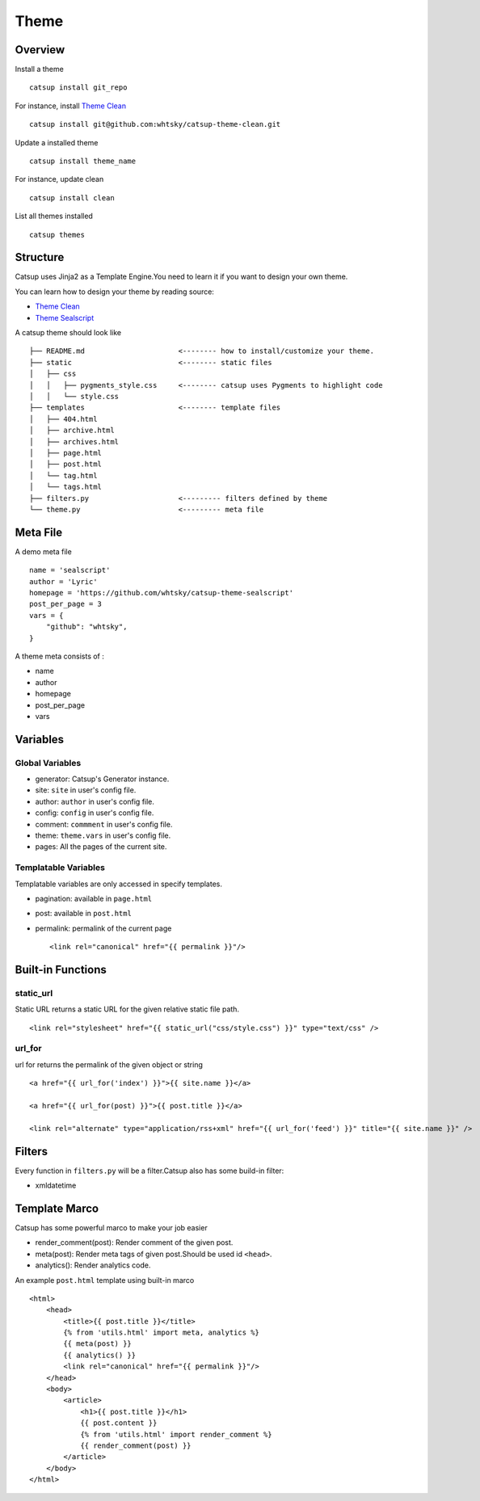Theme
========

Overview
---------

Install a theme ::

    catsup install git_repo

For instance, install `Theme Clean <https://github.com/whtsky/catsup-theme-clean>`_ ::

    catsup install git@github.com:whtsky/catsup-theme-clean.git

Update a installed theme ::

    catsup install theme_name

For instance, update clean ::

    catsup install clean

List all themes installed ::

    catsup themes

Structure
----------

Catsup uses Jinja2 as a Template Engine.You need to learn it if you want to design your own theme.

You can learn how to design your theme by reading source:

+ `Theme Clean <https://github.com/whtsky/catsup-theme-clean>`_
+ `Theme Sealscript <https://github.com/whtsky/catsup-theme-sealscript>`_

A catsup theme should look like ::

    ├── README.md                      <-------- how to install/customize your theme.
    ├── static                         <-------- static files
    │   ├── css
    │   │   ├── pygments_style.css     <-------- catsup uses Pygments to highlight code
    │   │   └── style.css
    ├── templates                      <-------- template files
    │   ├── 404.html
    │   ├── archive.html
    │   ├── archives.html
    │   ├── page.html
    │   ├── post.html
    │   └── tag.html
    │   └── tags.html
    ├── filters.py                     <--------- filters defined by theme
    └── theme.py                       <--------- meta file


Meta File
-----------

A demo meta file ::

    name = 'sealscript'
    author = 'Lyric'
    homepage = 'https://github.com/whtsky/catsup-theme-sealscript'
    post_per_page = 3
    vars = {
        "github": "whtsky",
    }

A theme meta consists of :

+ name
+ author
+ homepage
+ post_per_page
+ vars


Variables
----------

Global Variables
~~~~~~~~~~~~~~~~~~

+ generator: Catsup's Generator instance.
+ site: ``site`` in user's config file.
+ author: ``author`` in user's config file.
+ config: ``config`` in user's config file.
+ comment: ``commment`` in user's config file.
+ theme: ``theme.vars`` in user's config file.
+ pages: All the pages of the current site.

Templatable Variables
~~~~~~~~~~~~~~~~~~~~~~

Templatable variables are only accessed in specify templates.

+ pagination: available in ``page.html``
+ post: available in ``post.html``
+ permalink: permalink of the current page ::

    <link rel="canonical" href="{{ permalink }}"/>


Built-in Functions
------------------------

static_url
~~~~~~~~~~~~~~~~~~
Static URL returns a static URL for the given relative static file path. ::

    <link rel="stylesheet" href="{{ static_url("css/style.css") }}" type="text/css" />

url_for
~~~~~~~~~~~~~~~~~~~

url for returns the permalink of the given object or string ::

    <a href="{{ url_for('index') }}">{{ site.name }}</a>

    <a href="{{ url_for(post) }}">{{ post.title }}</a>

    <link rel="alternate" type="application/rss+xml" href="{{ url_for('feed') }}" title="{{ site.name }}" />

Filters
-----------

Every function in ``filters.py`` will be a filter.Catsup also has some build-in filter:

+ xmldatetime

Template Marco
---------------
Catsup has some powerful marco to make your job easier

+ render_comment(post): Render comment of the given post.
+ meta(post): Render meta tags of given post.Should be used id ``<head>``.
+ analytics(): Render analytics code.

An example ``post.html`` template using built-in marco ::

    <html>
        <head>
            <title>{{ post.title }}</title>
            {% from 'utils.html' import meta, analytics %}
            {{ meta(post) }}
            {{ analytics() }}
            <link rel="canonical" href="{{ permalink }}"/>
        </head>
        <body>
            <article>
                <h1>{{ post.title }}</h1>
                {{ post.content }}
                {% from 'utils.html' import render_comment %}
                {{ render_comment(post) }}
            </article>
        </body>
    </html>
